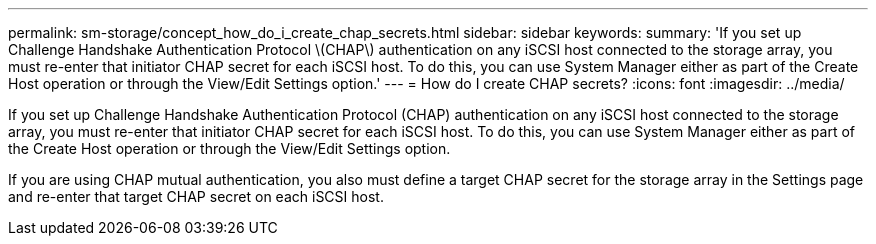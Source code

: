 ---
permalink: sm-storage/concept_how_do_i_create_chap_secrets.html
sidebar: sidebar
keywords: 
summary: 'If you set up Challenge Handshake Authentication Protocol \(CHAP\) authentication on any iSCSI host connected to the storage array, you must re-enter that initiator CHAP secret for each iSCSI host. To do this, you can use System Manager either as part of the Create Host operation or through the View/Edit Settings option.'
---
= How do I create CHAP secrets?
:icons: font
:imagesdir: ../media/

[.lead]
If you set up Challenge Handshake Authentication Protocol (CHAP) authentication on any iSCSI host connected to the storage array, you must re-enter that initiator CHAP secret for each iSCSI host. To do this, you can use System Manager either as part of the Create Host operation or through the View/Edit Settings option.

If you are using CHAP mutual authentication, you also must define a target CHAP secret for the storage array in the Settings page and re-enter that target CHAP secret on each iSCSI host.

